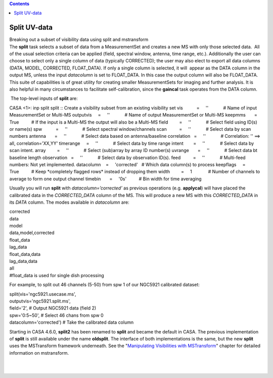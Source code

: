 .. contents::
   :depth: 3
..

.. container::
   :name: viewlet-above-content-title

Split UV-data
=============

.. container::
   :name: viewlet-below-content-title

.. container:: documentDescription description

   Breaking out a subset of visibility data using split and mstransform

.. container:: section
   :name: viewlet-above-content-body

.. container:: section
   :name: content-core

   .. container::
      :name: parent-fieldname-text

      The **split** task selects a subset of data from a MeasurementSet
      and creates a new MS with only those selected data.  All of the
      usual selection criteria can be applied (field, spectral window,
      antenna, time range, etc.). Additionally the user can choose to
      select only a single column of data (typically CORRECTED); the
      user may also elect to export all data columns (DATA, MODEL,
      CORRECTED, FLOAT_DATA). If only a single column is selected, it
      will  appear as the DATA column in the output MS, unless the input
      *datacolumn* is set to FLOAT_DATA. In this case the output column
      will also be FLOAT_DATA. This suite of capabilities is of great
      utility for creating smaller MeasurementSets for imaging and
      further analysis. It is also helpful in many circumstances to
      facilitate self-calibration, since the **gaincal** task operates
      from the DATA column. 

       The top-level inputs of **split** are:

      .. container:: casa-input-box

         CASA <1>: inp split
         split :: Create a visibility subset from an existing visibility
         set
         vis           =     ''            # Name of input
         MeasurementSet or Multi-MS
         outputvis     =     ''            # Name of output
         MeasurementSet or Multi-MS
         keepmms       =     True          # If the input is a Multi-MS
         the output will also be a Multi-MS
         field         =     ''            # Select field using ID(s) or
         name(s)
         spw           =     ''            # Select spectral
         window/channels
         scan          =     ''            # Select data by scan numbers
         antenna       =     ''            # Select data based on
         antenna/baseline
         correlation   =     ''            # Correlation: '' ==> all,
         correlation='XX,YY'
         timerange     =     ''            # Select data by time range
         intent        =     ''            # Select data by scan intent.
         array         =     ''            # Select (sub)array by array
         ID number(s)
         uvrange       =     ''            # Select data bt baseline
         length
         observation   =     ''            # Select data by observation
         ID(s).
         feed          =     ''            # Multi-feed numbers: Not yet
         implemented.
         datacolumn    =     'corrected'   # Which data column(s) to
         process
         keepflags     =     True          # Keep \*completely flagged
         rows\* instead of dropping them
         width         =     1             # Number of channels to
         average to form one output channel
         timebin       =     '0s'          # Bin width for time
         averaging

      Usually you will run **split** with *datacolumn=’corrected’* as
      previous operations (e.g. **applycal**) will have placed the
      calibrated data in the *CORRECTED_DATA* column of the MS. This
      will produce a new MS with this *CORRECTED_DATA* in its *DATA*
      column. The modes available in *datacolumn* are:

      .. container:: casa-input-box

         | corrected
         | data
         | model
         | data,model,corrected
         | float_data
         | lag_data
         | float_data,data
         | lag_data,data
         | all
         | #float_data is used for single dish processing

      For example, to split out 46 channels (5-50) from spw 1 of our
      NGC5921 calibrated dataset:

      .. container:: casa-input-box

         | split(vis='ngc5921.usecase.ms',
         | outputvis='ngc5921.split.ms',
         | field='2', # Output NGC5921 data (field 2)
         | spw='0:5~50', # Select 46 chans from spw 0
         | datacolumn='corrected') # Take the calibrated data column

      Starting in CASA 4.6.0, **split2** has been renamed to **split**
      and became the default in CASA. The previous implementation of
      **split** is still available under the name **oldsplit**. The
      interface of both implementations is the same, but the new
      **split** uses the MSTransform framework underneath. See the
      "`Manipulating Visibilities with
      MSTransform <https://casa.nrao.edu/casadocs-devel/stable/calibration-and-visibility-data/uv-manipulation/manipulating-visibilities-with-mstransform>`__"
      chapter for detailed information on mstransform.

       

      | 
      |  

.. container:: section
   :name: viewlet-below-content-body
